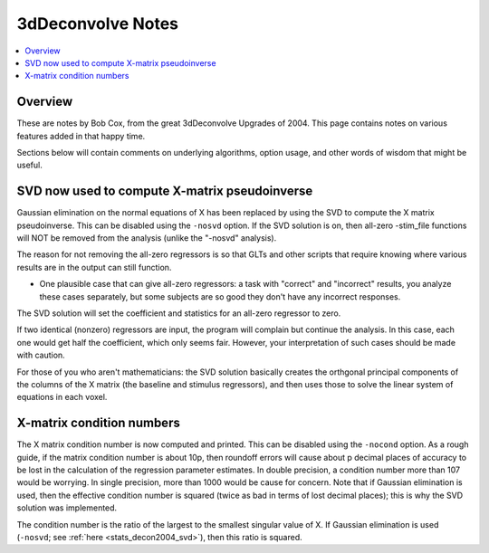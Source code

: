 .. _stats_decon2004:

******************************************************
**3dDeconvolve Notes**
******************************************************

.. contents:: :local:

Overview
==========

These are notes by Bob Cox, from the great 3dDeconvolve Upgrades
of 2004. This page contains notes on various features added in that
happy time.

Sections below will contain comments on underlying algorithms, option
usage, and other words of wisdom that might be useful.

.. _stats_decon2004_svd:

SVD now used to compute X-matrix pseudoinverse
=================================================

Gaussian elimination on the normal equations of X has been replaced by
using the SVD to compute the X matrix pseudoinverse. This can be
disabled using the ``-nosvd`` option. If the SVD solution is on, then
all-zero -stim_file functions will NOT be removed from the analysis
(unlike the "-nosvd" analysis).

The reason for not removing the all-zero regressors is so that GLTs
and other scripts that require knowing where various results are in
the output can still function.

* One plausible case that can give all-zero regressors: a task with
  "correct" and "incorrect" results, you analyze these cases
  separately, but some subjects are so good they don't have any
  incorrect responses.

The SVD solution will set the coefficient and statistics for an
all-zero regressor to zero.

If two identical (nonzero) regressors are input, the program will
complain but continue the analysis. In this case, each one would get
half the coefficient, which only seems fair. However, your
interpretation of such cases should be made with caution.

For those of you who aren't mathematicians: the SVD solution basically
creates the orthgonal principal components of the columns of the X
matrix (the baseline and stimulus regressors), and then uses those to
solve the linear system of equations in each voxel.


X-matrix condition numbers
====================================

The X matrix condition number is now computed and printed. This can be
disabled using the ``-nocond`` option. As a rough guide, if the matrix
condition number is about 10p, then roundoff errors will cause about p
decimal places of accuracy to be lost in the calculation of the
regression parameter estimates. In double precision, a condition
number more than 107 would be worrying. In single precision, more than
1000 would be cause for concern. Note that if Gaussian elimination is
used, then the effective condition number is squared (twice as bad in
terms of lost decimal places); this is why the SVD solution was
implemented.

The condition number is the ratio of the largest to the smallest
singular value of X. If Gaussian elimination is used (``-nosvd``; see
:ref:`here <stats_decon2004_svd>`), then this ratio is squared.


.. comment: this factoid no longer applies at all, because we don't
   build+distribute 3dDeconvolve_f anymore

   Use of ``3dDeconvolve_f`` (single precision program) now requires
   "informed consent" from the user, indicated by putting the option
   "-OK" first on the command line. This is because roundoff error can
   cause big errors in single precision if the matrix condition number
   is over 1000.

